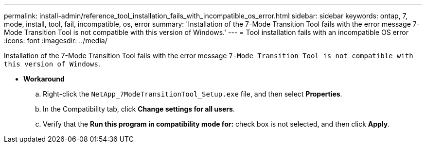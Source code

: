 ---
permalink: install-admin/reference_tool_installation_fails_with_incompatible_os_error.html
sidebar: sidebar
keywords: ontap, 7, mode, install, tool, fail, incompatible, os, error
summary: 'Installation of the 7-Mode Transition Tool fails with the error message 7-Mode Transition Tool is not compatible with this version of Windows.'
---
= Tool installation fails with an incompatible OS error
:icons: font
:imagesdir: ../media/

[.lead]
Installation of the 7-Mode Transition Tool fails with the error message `7-Mode Transition Tool is not compatible with this version of Windows`.

* *Workaround*
 .. Right-click the `NetApp_7ModeTransitionTool_Setup.exe` file, and then select *Properties*.
 .. In the Compatibility tab, click *Change settings for all users*.
 .. Verify that the *Run this program in compatibility mode for:* check box is not selected, and then click *Apply*.
